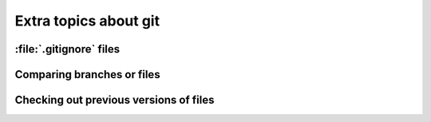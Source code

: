 ========================================
Extra topics about git
========================================

:file:`.gitignore` files
========================================


Comparing branches or files
========================================

Checking out previous versions of files
========================================

